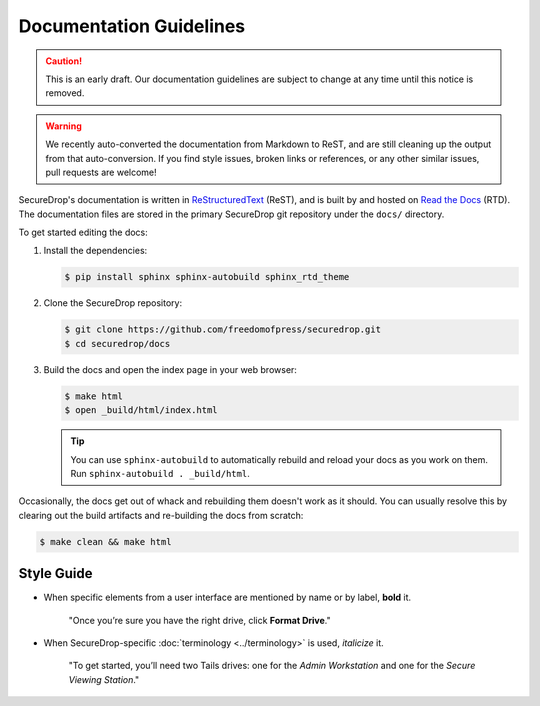 Documentation Guidelines
========================

.. caution:: This is an early draft. Our documentation guidelines are
             subject to change at any time until this notice is removed.

.. warning:: We recently auto-converted the documentation from
             Markdown to ReST, and are still cleaning up the output
             from that auto-conversion. If you find style issues,
             broken links or references, or any other similar issues,
             pull requests are welcome!

SecureDrop's documentation is written in `ReStructuredText`_ (ReST),
and is built by and hosted on `Read the Docs`_ (RTD). The
documentation files are stored in the primary SecureDrop git
repository under the ``docs/`` directory.

.. _ReStructuredText: http://sphinx-doc.org/rest.html
.. _Read the Docs: https://docs.readthedocs.org/en/latest/index.html

To get started editing the docs:

#. Install the dependencies:

   .. code:: sh

      $ pip install sphinx sphinx-autobuild sphinx_rtd_theme

#. Clone the SecureDrop repository:

   .. code:: sh

      $ git clone https://github.com/freedomofpress/securedrop.git
      $ cd securedrop/docs

#. Build the docs and open the index page in your web browser:

   .. code:: sh

      $ make html
      $ open _build/html/index.html

   .. tip:: You can use ``sphinx-autobuild`` to automatically rebuild
            and reload your docs as you work on them. Run
            ``sphinx-autobuild . _build/html``.


Occasionally, the docs get out of whack and rebuilding them doesn't
work as it should. You can usually resolve this by clearing out the
build artifacts and re-building the docs from scratch:

.. code:: sh

   $ make clean && make html

.. todo:: Once we've added a git commit hook to build the docs,
          mention it here.


Style Guide
-----------

* When specific elements from a user interface are mentioned by name or by label, **bold** it.

    "Once you’re sure you have the right drive, click **Format Drive**."

* When SecureDrop-specific :doc:`terminology <../terminology>` is used, *italicize* it.

    "To get started, you’ll need two Tails drives: one for the *Admin Workstation* and one for the *Secure Viewing Station*."

  .. todo:: I don't love this convention for a couple of reasons:

	    1. If there are a lot of references to terminology in the
               same area of text, all of the short bursts of italics
               makes it hard to read.
	    2. The default style for document references is also
               italicized, which is confusing when used near
               references to the terminology.

